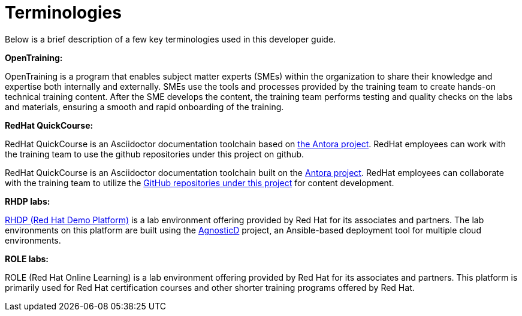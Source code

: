 = Terminologies

Below is a brief description of a few key terminologies used in this developer guide.

*OpenTraining:*

OpenTraining is a program that enables subject matter experts (SMEs) within the organization to share their knowledge and expertise both internally and externally. SMEs use the tools and processes provided by the training team to create hands-on technical training content. After the SME develops the content, the training team performs testing and quality checks on the labs and materials, ensuring a smooth and rapid onboarding of the training.

*RedHat QuickCourse:*

RedHat QuickCourse is an Asciidoctor documentation toolchain based on https://antora.org/[the Antora project]. RedHat employees can work with the training team to use the github repositories under this project on github.

RedHat QuickCourse is an Asciidoctor documentation toolchain built on the https://antora.org/[Antora project]. RedHat employees can collaborate with the training team to utilize the https://github.com/orgs/RedHatQuickCourses/repositories[GitHub repositories under this project] for content development.

*RHDP labs:*

https://demo.redhat.com/[RHDP (Red Hat Demo Platform)] is a lab environment offering provided by Red Hat for its associates and partners. The lab environments on this platform are built using the https://redhat-cop.github.io/agnosticd/[AgnosticD] project, an Ansible-based deployment tool for multiple cloud environments.

*ROLE labs:*

ROLE (Red Hat Online Learning) is a lab environment offering provided by Red Hat for its associates and partners. This platform is primarily used for Red Hat certification courses and other shorter training programs offered by Red Hat.


